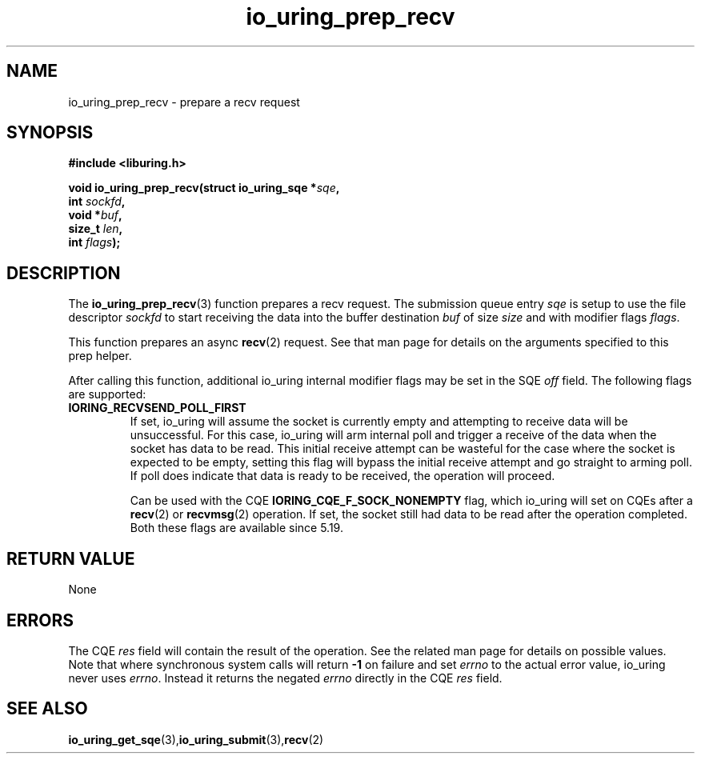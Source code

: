 .\" Copyright (C) 2022 Jens Axboe <axboe@kernel.dk>
.\"
.\" SPDX-License-Identifier: LGPL-2.0-or-later
.\"
.TH io_uring_prep_recv 3 "March 12, 2022" "liburing-2.2" "liburing Manual"
.SH NAME
io_uring_prep_recv \- prepare a recv request
.SH SYNOPSIS
.nf
.BR "#include <liburing.h>"
.PP
.BI "void io_uring_prep_recv(struct io_uring_sqe *" sqe ","
.BI "                        int " sockfd ","
.BI "                        void *" buf ","
.BI "                        size_t " len ","
.BI "                        int " flags ");"
.PP
.SH DESCRIPTION
.PP
The
.BR io_uring_prep_recv (3)
function prepares a recv request. The submission
queue entry
.I sqe
is setup to use the file descriptor
.I sockfd
to start receiving the data into the buffer destination
.I buf
of size
.I size
and with modifier flags
.IR flags .

This function prepares an async
.BR recv (2)
request. See that man page for details on the arguments specified to this
prep helper.

After calling this function, additional io_uring internal modifier flags
may be set in the SQE
.I off
field. The following flags are supported:
.TP
.B IORING_RECVSEND_POLL_FIRST
If set, io_uring will assume the socket is currently empty and attempting to
receive data will be unsuccessful. For this case, io_uring will arm internal
poll and trigger a receive of the data when the socket has data to be read.
This initial receive attempt can be wasteful for the case where the socket
is expected to be empty, setting this flag will bypass the initial receive
attempt and go straight to arming poll. If poll does indicate that data is
ready to be received, the operation will proceed.

Can be used with the CQE
.B IORING_CQE_F_SOCK_NONEMPTY
flag, which io_uring will set on CQEs after a
.BR recv (2)
or
.BR recvmsg (2)
operation. If set, the socket still had data to be read after the operation
completed. Both these flags are available since 5.19.
.P

.SH RETURN VALUE
None
.SH ERRORS
The CQE
.I res
field will contain the result of the operation. See the related man page for
details on possible values. Note that where synchronous system calls will return
.B -1
on failure and set
.I errno
to the actual error value, io_uring never uses
.IR errno .
Instead it returns the negated
.I errno
directly in the CQE
.I res
field.
.SH SEE ALSO
.BR io_uring_get_sqe (3), io_uring_submit (3), recv (2)
